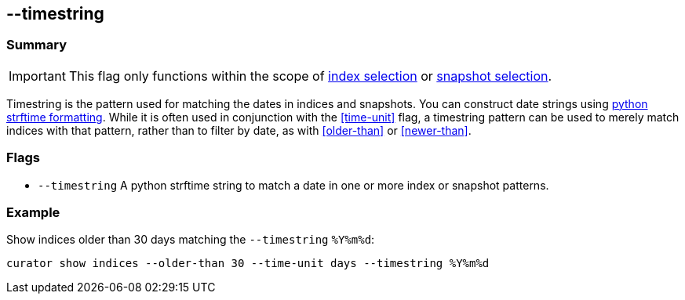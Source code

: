 [[timestring]]
== --timestring


[float]
Summary
~~~~~~~

IMPORTANT: This flag only functions within the scope of <<index-selection,index selection>> or <<snapshot-selection,snapshot selection>>.

Timestring is the pattern used for matching the dates in indices and snapshots.
You can construct date strings using
https://docs.python.org/2/library/datetime.html#strftime-and-strptime-behavior[python
strftime formatting]. While it is often used in conjunction with the
<<time-unit>> flag, a timestring pattern can be used to merely match indices
with that pattern, rather than to filter by date, as with <<older-than>> or
<<newer-than>>.

[float]
Flags
~~~~~

* `--timestring` A python strftime string to match a date in one or more index
or snapshot patterns.

[float]
Example
~~~~~~~

Show indices older than 30 days matching the `--timestring` `%Y%m%d`:

-------------------------------------------------------------------------
curator show indices --older-than 30 --time-unit days --timestring %Y%m%d
-------------------------------------------------------------------------
